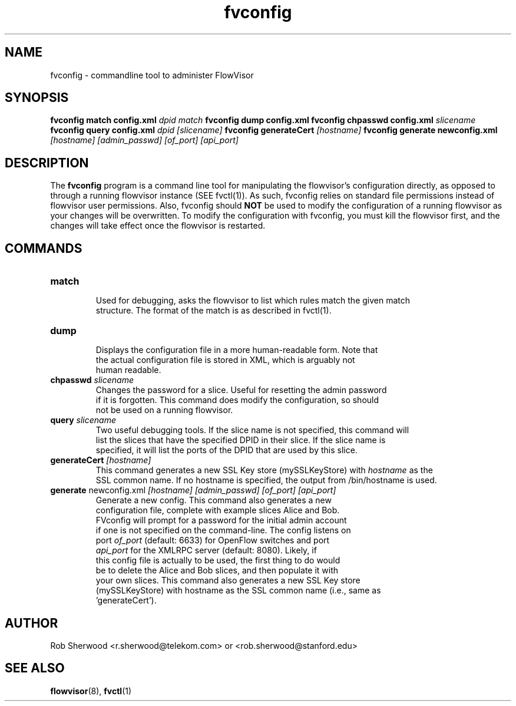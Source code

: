 .ds PN fvconfig

.TH fvconfig 1 "July 2010" "FlowVisor" "FlowVisor Manual"

.SH NAME
fvconfig \- commandline tool to administer FlowVisor

.SH SYNOPSIS
.B fvconfig match config.xml \fIdpid\fR \fImatch\fR
.B fvconfig dump config.xml
.B fvconfig chpasswd config.xml \fIslicename\fR
.B fvconfig query config.xml \fIdpid\fR \fI[slicename]\fR
.B fvconfig generateCert \fI[hostname]\fR
.B fvconfig generate newconfig.xml \fI[hostname]\fR \fI[admin_passwd]\fR \fI[of_port]\fR \fI[api_port]\fR

.SH DESCRIPTION
The
.B fvconfig
program is a command line tool for manipulating the flowvisor's configuration
directly, as opposed to through a running flowvisor instance (SEE fvctl(1)).
As such, fvconfig relies on standard file permissions instead of flowvisor
user permissions.  Also, fvconfig should 
.B NOT
be used to modify the configuration of a running flowvisor as your changes will be overwritten.  To modify
the configuration with fvconfig, you must kill the flowvisor first, and the changes will take effect
once the flowvisor is restarted.

.SH COMMANDS

.TP
\fBmatch\fR
    Used for debugging, asks the flowvisor to list which rules match the given match 
    structure.  The format of the match is as described in fvctl(1). 

.TP
\fBdump\fR 
    Displays the configuration file in a more human-readable form.  Note that
    the actual configuration file is stored in XML, which is arguably not
    human readable.

.TP
\fBchpasswd\fR \fIslicename\fR
    Changes the password for a slice.  Useful for resetting the admin password
    if it is forgotten.  This command does modify the configuration, so should
        not be used on a running flowvisor.

.TP
\fBquery\fR \fIslicename\fR
    Two useful debugging tools.  If the slice name is not specified, this command will
    list the slices that have the specified DPID in their slice.  If the slice name is 
    specified, it will list the ports of the DPID that are used by this slice.

.TP
\fBgenerateCert\fR \fI[hostname]\fR
    This command generates a new SSL Key store (mySSLKeyStore) with \fIhostname\fR as the
    SSL common name.  If no hostname is specified, the output from /bin/hostname is used.
.TP
\fBgenerate\fR  newconfig.xml \fI[hostname]\fR \fI[admin_passwd]\fR \fI[of_port]\fR \fI[api_port]\fR
    Generate a new config.  This command also generates a new
    configuration file, complete with example slices Alice and Bob.
    FVconfig will prompt for a password for the initial admin account
    if one is not specified on the command-line.  The config listens on
    port \fIof_port\fR (default: 6633) for OpenFlow switches and port
    \fIapi_port\fR for the XMLRPC server (default: 8080).  Likely, if
    this config file is actually to be used, the first thing to do would
    be to delete the Alice and Bob slices, and then populate it with
    your own slices.  This command also generates a new SSL Key store
    (mySSLKeyStore) with hostname as the SSL common name (i.e., same as
    'generateCert').

.SH AUTHOR
    Rob Sherwood <r.sherwood@telekom.com> or  <rob.sherwood@stanford.edu>
.SH "SEE ALSO"

.BR flowvisor (8),
.BR fvctl (1)
